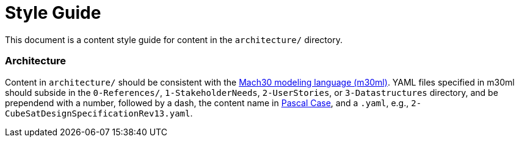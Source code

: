 = Style Guide

This document is a content style guide for content in the `architecture/` directory.

=== Architecture

Content in `architecture/` should be consistent with the https://github.com/Mach30/m30ml[Mach30 modeling language (m30ml)].
YAML files specified in m30ml should subside in the `0-References/`, `1-StakeholderNeeds`, `2-UserStories`, or `3-Datastructures` directory,
and be prependend with a number, followed by a dash, the content name in https://wiki.c2.com/?PascalCase[Pascal Case], and a `.yaml`,
e.g., `2-CubeSatDesignSpecificationRev13.yaml`.

